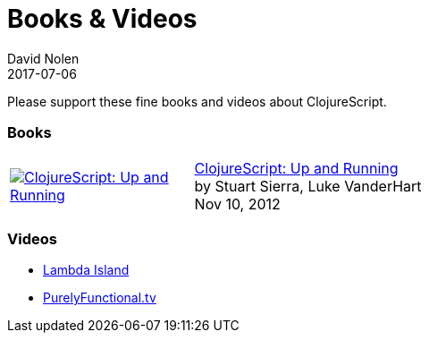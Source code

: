= Books & Videos
David Nolen
2017-07-06
:type: community
:toc: macro
:icons: font

Please support these fine books and videos about ClojureScript.

=== Books

[width="80", cols="<.^30a,.^70"]
|===
| image::http://ecx.images-amazon.com/images/I/51KgF%2B-38WL._SL160.jpg[ClojureScript: Up and Running,link="https://amzn.com/1449327435"]
| https://amzn.com/1449327435[ClojureScript: Up and Running] +
by Stuart Sierra, Luke VanderHart +
Nov 10, 2012
|===

=== Videos

* https://lambdaisland.com[Lambda Island]
* https://purelyfunctional.tv[PurelyFunctional.tv]